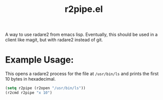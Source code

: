 #+title: r2pipe.el

A way to use radare2 from emacs lisp. Eventually, this should be used in a
client like magit, but with radare2 instead of git.

* Example Usage:

  This opens a radare2 process for the file at =/usr/bin/ls= and prints the
  first 10 bytes in hexadecimal.

  #+begin_src emacs-lisp
    (setq r2pipe (r2open "/usr/bin/ls"))
    (r2cmd r2pipe "x 10")
  #+end_src
